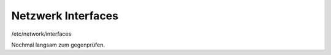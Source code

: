 .. _interfaces_ffdon_gate02:

Netzwerk Interfaces
===================

/etc/network/interfaces

Nochmal langsam zum gegenprüfen.
